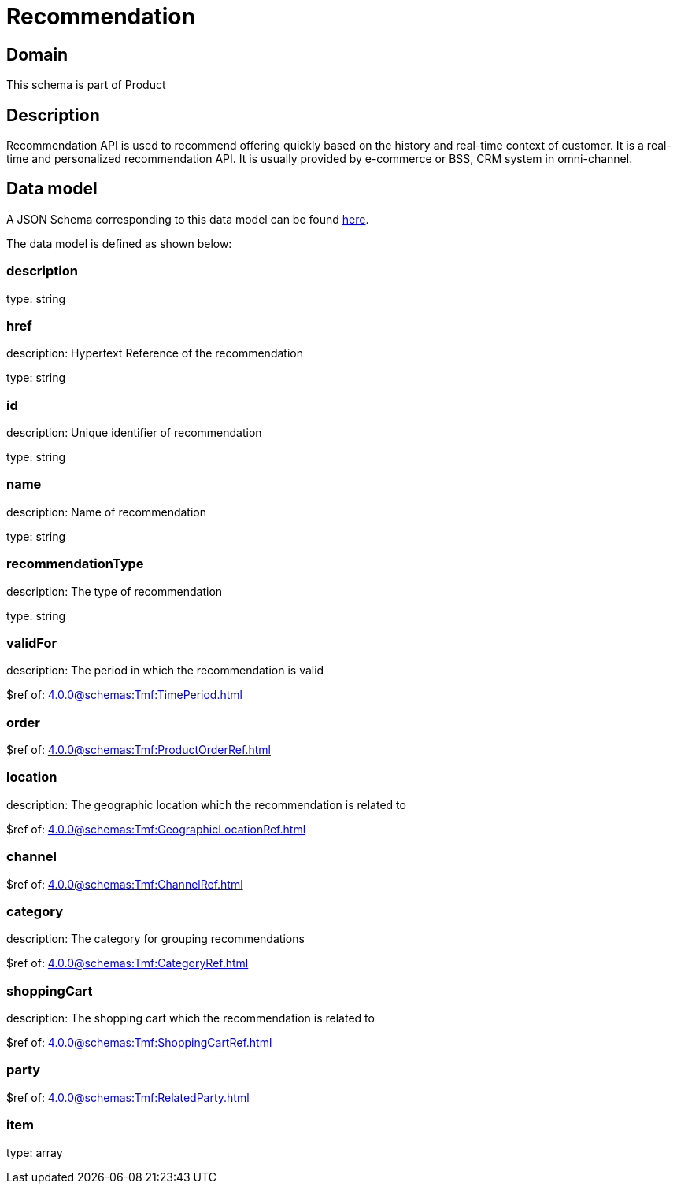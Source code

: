 = Recommendation

[#domain]
== Domain

This schema is part of Product

[#description]
== Description

Recommendation API is used to recommend offering quickly based on the history and real-time context of customer. It is a real-time and personalized recommendation API. It is usually provided by e-commerce or BSS, CRM system in omni-channel.


[#data_model]
== Data model

A JSON Schema corresponding to this data model can be found https://tmforum.org[here].

The data model is defined as shown below:


=== description
type: string


=== href
description: Hypertext Reference of the recommendation

type: string


=== id
description: Unique identifier of recommendation

type: string


=== name
description: Name of recommendation

type: string


=== recommendationType
description: The type of recommendation

type: string


=== validFor
description: The period in which the recommendation is valid

$ref of: xref:4.0.0@schemas:Tmf:TimePeriod.adoc[]


=== order
$ref of: xref:4.0.0@schemas:Tmf:ProductOrderRef.adoc[]


=== location
description: The geographic location which the recommendation is related to

$ref of: xref:4.0.0@schemas:Tmf:GeographicLocationRef.adoc[]


=== channel
$ref of: xref:4.0.0@schemas:Tmf:ChannelRef.adoc[]


=== category
description: The category for grouping recommendations

$ref of: xref:4.0.0@schemas:Tmf:CategoryRef.adoc[]


=== shoppingCart
description: The shopping cart which the recommendation is related to

$ref of: xref:4.0.0@schemas:Tmf:ShoppingCartRef.adoc[]


=== party
$ref of: xref:4.0.0@schemas:Tmf:RelatedParty.adoc[]


=== item
type: array

